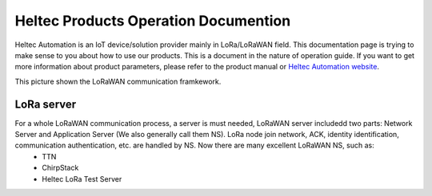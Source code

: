 *************************************
Heltec Products Operation Documention
*************************************

Heltec Automation is an IoT device/solution provider mainly in LoRa/LoRaWAN field. This documentation page is trying to make sense to you about how to use our products. This is a document in the nature of operation guide. If you want to get more information about product parameters, please refer to the product manual or `Heltec Automation website <https://heltec.org>`_.

This picture shown the LoRaWAN communication framkework.

.. figure:: img/01.png
   :scale: 90%
   :align: center
   :alt: LoRaWAN communication framkework
   :figclass: align-center

LoRa server
===========

For a whole LoRaWAN communication process, a server is must needed, LoRaWAN server includedd two parts: Network Server and Application Server (We also generally call them NS). LoRa node join network, ACK, identity identification, communication authentication, etc. are handled by NS. Now there are many excellent LoRaWAN NS, such as:
   * TTN
   * ChirpStack
   * Heltec LoRa Test Server

